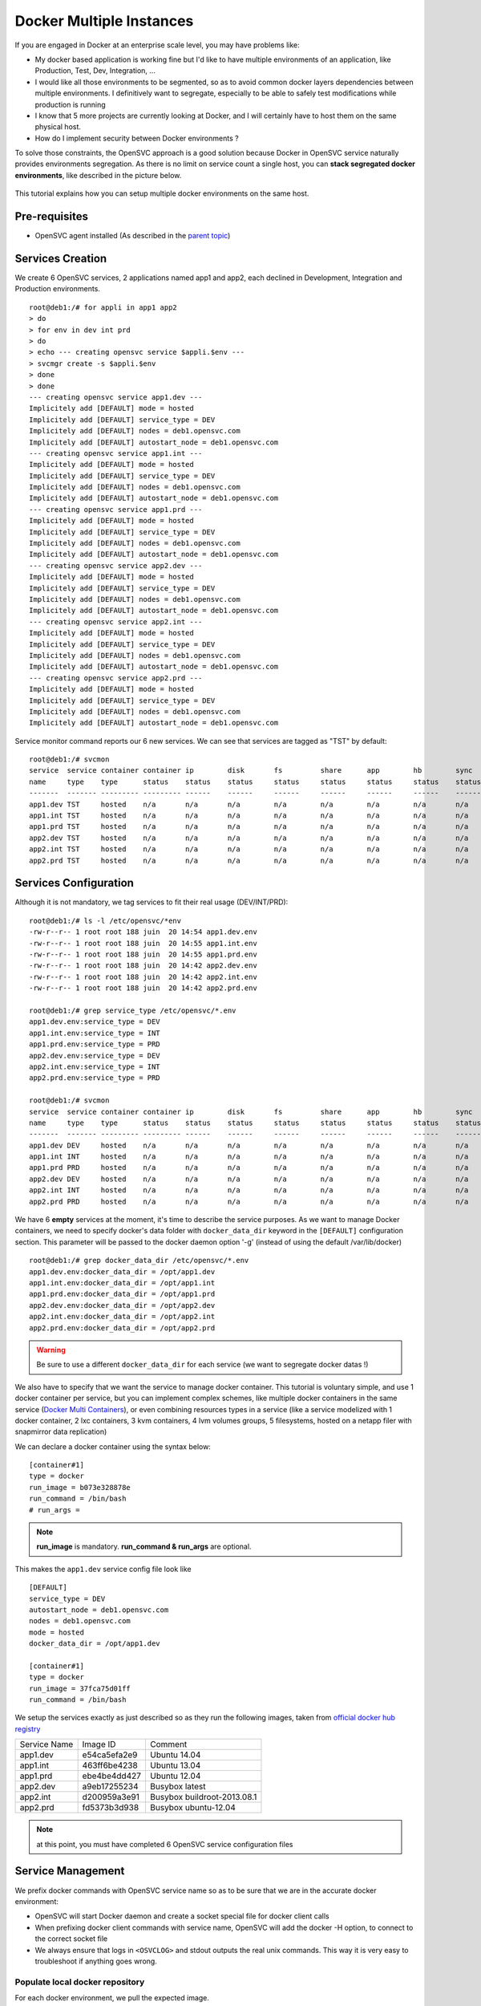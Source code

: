 Docker Multiple Instances
=========================

If you are engaged in Docker at an enterprise scale level, you may have problems like:

* My docker based application is working fine but I'd like to have multiple environments of an application, like Production, Test, Dev, Integration, ...
* I would like all those environments to be segmented, so as to avoid common docker layers dependencies between multiple environments. I definitively want to segregate, especially to be able to safely test modifications while production is running
* I know that 5 more projects are currently looking at Docker, and I will certainly have to host them on the same physical host.
* How do I implement security between Docker environments ?

To solve those constraints, the OpenSVC approach is a good solution because Docker in OpenSVC service naturally provides environments segregation. As there is no limit on service count a single host, you can **stack segregated docker environments**, like described in the picture below.

.. figure:: _static/docker.multiple.instances.png
   :align:  center

This tutorial explains how you can setup multiple docker environments on the same host.

Pre-requisites
--------------

* OpenSVC agent installed (As described in the `parent topic <agent.service.container.docker.html>`_)

Services Creation
-----------------

We create 6 OpenSVC services, 2 applications named app1 and app2, each declined in Development, Integration and Production environments.

::

        root@deb1:/# for appli in app1 app2
        > do
        > for env in dev int prd
        > do
        > echo --- creating opensvc service $appli.$env ---
        > svcmgr create -s $appli.$env
        > done
        > done
        --- creating opensvc service app1.dev ---
        Implicitely add [DEFAULT] mode = hosted
        Implicitely add [DEFAULT] service_type = DEV
        Implicitely add [DEFAULT] nodes = deb1.opensvc.com
        Implicitely add [DEFAULT] autostart_node = deb1.opensvc.com
        --- creating opensvc service app1.int ---
        Implicitely add [DEFAULT] mode = hosted
        Implicitely add [DEFAULT] service_type = DEV
        Implicitely add [DEFAULT] nodes = deb1.opensvc.com
        Implicitely add [DEFAULT] autostart_node = deb1.opensvc.com
        --- creating opensvc service app1.prd ---
        Implicitely add [DEFAULT] mode = hosted
        Implicitely add [DEFAULT] service_type = DEV
        Implicitely add [DEFAULT] nodes = deb1.opensvc.com
        Implicitely add [DEFAULT] autostart_node = deb1.opensvc.com
        --- creating opensvc service app2.dev ---
        Implicitely add [DEFAULT] mode = hosted
        Implicitely add [DEFAULT] service_type = DEV
        Implicitely add [DEFAULT] nodes = deb1.opensvc.com
        Implicitely add [DEFAULT] autostart_node = deb1.opensvc.com
        --- creating opensvc service app2.int ---
        Implicitely add [DEFAULT] mode = hosted
        Implicitely add [DEFAULT] service_type = DEV
        Implicitely add [DEFAULT] nodes = deb1.opensvc.com
        Implicitely add [DEFAULT] autostart_node = deb1.opensvc.com
        --- creating opensvc service app2.prd ---
        Implicitely add [DEFAULT] mode = hosted
        Implicitely add [DEFAULT] service_type = DEV
        Implicitely add [DEFAULT] nodes = deb1.opensvc.com
        Implicitely add [DEFAULT] autostart_node = deb1.opensvc.com

Service monitor command reports our 6 new services. We can see that services are tagged as "TST" by default::

        root@deb1:/# svcmon
        service  service container container ip        disk       fs         share      app        hb        sync      avail      overall
        name     type    type      status    status    status     status     status     status     status    status    status     status     frozen
        -------  ------- --------- --------- ------    ------     ------     ------     ------     ------    ------    ------     -------    ------
        app1.dev TST     hosted    n/a       n/a       n/a        n/a        n/a        n/a        n/a       n/a       n/a        n/a        False
        app1.int TST     hosted    n/a       n/a       n/a        n/a        n/a        n/a        n/a       n/a       n/a        n/a        False
        app1.prd TST     hosted    n/a       n/a       n/a        n/a        n/a        n/a        n/a       n/a       n/a        n/a        False
        app2.dev TST     hosted    n/a       n/a       n/a        n/a        n/a        n/a        n/a       n/a       n/a        n/a        False
        app2.int TST     hosted    n/a       n/a       n/a        n/a        n/a        n/a        n/a       n/a       n/a        n/a        False
        app2.prd TST     hosted    n/a       n/a       n/a        n/a        n/a        n/a        n/a       n/a       n/a        n/a        False

Services Configuration
----------------------

Although it is not mandatory, we tag services to fit their real usage (DEV/INT/PRD)::

        root@deb1:/# ls -l /etc/opensvc/*env
        -rw-r--r-- 1 root root 188 juin  20 14:54 app1.dev.env
        -rw-r--r-- 1 root root 188 juin  20 14:55 app1.int.env
        -rw-r--r-- 1 root root 188 juin  20 14:55 app1.prd.env
        -rw-r--r-- 1 root root 188 juin  20 14:42 app2.dev.env
        -rw-r--r-- 1 root root 188 juin  20 14:42 app2.int.env
        -rw-r--r-- 1 root root 188 juin  20 14:42 app2.prd.env
        
        root@deb1:/# grep service_type /etc/opensvc/*.env
        app1.dev.env:service_type = DEV
        app1.int.env:service_type = INT
        app1.prd.env:service_type = PRD
        app2.dev.env:service_type = DEV
        app2.int.env:service_type = INT
        app2.prd.env:service_type = PRD

        root@deb1:/# svcmon
        service  service container container ip        disk       fs         share      app        hb        sync      avail      overall
        name     type    type      status    status    status     status     status     status     status    status    status     status     frozen
        -------  ------- --------- --------- ------    ------     ------     ------     ------     ------    ------    ------     -------    ------
        app1.dev DEV     hosted    n/a       n/a       n/a        n/a        n/a        n/a        n/a       n/a       n/a        n/a        False
        app1.int INT     hosted    n/a       n/a       n/a        n/a        n/a        n/a        n/a       n/a       n/a        n/a        False
        app1.prd PRD     hosted    n/a       n/a       n/a        n/a        n/a        n/a        n/a       n/a       n/a        n/a        False
        app2.dev DEV     hosted    n/a       n/a       n/a        n/a        n/a        n/a        n/a       n/a       n/a        n/a        False
        app2.int INT     hosted    n/a       n/a       n/a        n/a        n/a        n/a        n/a       n/a       n/a        n/a        False
        app2.prd PRD     hosted    n/a       n/a       n/a        n/a        n/a        n/a        n/a       n/a       n/a        n/a        False
        
We have 6 **empty** services at the moment, it's time to describe the service purposes.
As we want to manage Docker containers, we need to specify docker's data folder with ``docker_data_dir`` keyword in the ``[DEFAULT]`` configuration section.
This parameter will be passed to the docker daemon option '-g' (instead of using the default /var/lib/docker)

::

        root@deb1:/# grep docker_data_dir /etc/opensvc/*.env
        app1.dev.env:docker_data_dir = /opt/app1.dev
        app1.int.env:docker_data_dir = /opt/app1.int
        app1.prd.env:docker_data_dir = /opt/app1.prd
        app2.dev.env:docker_data_dir = /opt/app2.dev
        app2.int.env:docker_data_dir = /opt/app2.int
        app2.prd.env:docker_data_dir = /opt/app2.prd
        
.. warning:: Be sure to use a different ``docker_data_dir`` for each service (we want to segregate docker datas !)

We also have to specify that we want the service to manage docker container. 
This tutorial is voluntary simple, and use 1 docker container per service, but you can implement complex schemes, like multiple docker containers in the same service (`Docker Multi Containers <http://docs.opensvc.com/agent.service.container.docker.multi_containers.html>`_), or even combining resources types in a service (like a service modelized with 1 docker container, 2 lxc containers, 3 kvm containers, 4 lvm volumes groups, 5 filesystems, hosted on a netapp filer with snapmirror data replication)

We can declare a docker container using the syntax below::

        [container#1]
        type = docker
        run_image = b073e328878e
        run_command = /bin/bash
        # run_args =

.. note:: **run_image** is mandatory. **run_command & run_args** are optional.
        
This makes the ``app1.dev`` service config file look like ::

        [DEFAULT]
        service_type = DEV
        autostart_node = deb1.opensvc.com
        nodes = deb1.opensvc.com
        mode = hosted
        docker_data_dir = /opt/app1.dev
        
        [container#1]
        type = docker
        run_image = 37fca75d01ff
        run_command = /bin/bash

We setup the services exactly as just described so as they run the following images, taken from `official docker hub registry <https://registry.hub.docker.com/>`_

+--------------+--------------+-----------------------------+
| Service Name |   Image ID   |           Comment           |
+--------------+--------------+-----------------------------+
|   app1.dev   | e54ca5efa2e9 | Ubuntu 14.04                |
+--------------+--------------+-----------------------------+
|   app1.int   | 463ff6be4238 | Ubuntu 13.04                |
+--------------+--------------+-----------------------------+
|   app1.prd   | ebe4be4dd427 | Ubuntu 12.04                |
+--------------+--------------+-----------------------------+
|   app2.dev   | a9eb17255234 | Busybox latest              |
+--------------+--------------+-----------------------------+
|   app2.int   | d200959a3e91 | Busybox buildroot-2013.08.1 |
+--------------+--------------+-----------------------------+
|   app2.prd   | fd5373b3d938 | Busybox ubuntu-12.04        |
+--------------+--------------+-----------------------------+

.. note:: at this point, you must have completed 6 OpenSVC service configuration files

Service Management
------------------

We prefix docker commands with OpenSVC service name so as to be sure that we are in the accurate docker environment:

* OpenSVC will start Docker daemon and create a socket special file for docker client calls
* When prefixing docker client commands with service name, OpenSVC will add the docker -H option, to connect to the correct socket file
* We always ensure that logs in ``<OSVCLOG>`` and stdout outputs the real unix commands. This way it is very easy to troubleshoot if anything goes wrong.

Populate local docker repository
^^^^^^^^^^^^^^^^^^^^^^^^^^^^^^^^

For each docker environment, we pull the expected image.

app1.dev::

        root@deb1:/# svcmgr -s app1.dev docker pull ubuntu:14.04
        Pulling repository ubuntu
        e54ca5efa2e9: Download complete
        511136ea3c5a: Download complete
        d7ac5e4f1812: Download complete
        2f4b4d6a4a06: Download complete
        83ff768040a0: Download complete
        6c37f792ddac: Download complete

        root@deb1:/# svcmgr -s app1.dev docker images
        REPOSITORY          TAG                 IMAGE ID            CREATED             VIRTUAL SIZE
        ubuntu              14.04               e54ca5efa2e9        38 hours ago        276.5 MB

app1.int::

        root@deb1:/# svcmgr -s app1.int docker pull ubuntu:13.04
        Pulling repository ubuntu
        463ff6be4238: Download complete
        511136ea3c5a: Download complete
        3af9d794ad07: Download complete
        b7c6da90134e: Download complete
        47dd6d11a49f: Download complete

        root@deb1:/# svcmgr -s app1.int docker images
        REPOSITORY          TAG                 IMAGE ID            CREATED             VIRTUAL SIZE
        ubuntu              13.04               463ff6be4238        38 hours ago        169.4 MB

app1.prd::

        root@deb1:/# svcmgr -s app1.prd docker pull ubuntu:12.04
        Pulling repository ubuntu
        ebe4be4dd427: Download complete
        511136ea3c5a: Download complete
        4d289a435341: Download complete
        994db1cb2425: Download complete
        f86a812b1308: Download complete
        0b628db0b664: Download complete
        
        root@deb1:/# svcmgr -s app1.prd docker images
        REPOSITORY          TAG                 IMAGE ID            CREATED             VIRTUAL SIZE
        ubuntu              12.04               ebe4be4dd427        38 hours ago        210.6 MB

app2.dev::

        root@deb1:/# svcmgr -s app2.dev docker pull busybox:latest
        Pulling repository busybox
        a9eb17255234: Download complete
        511136ea3c5a: Download complete
        42eed7f1bf2a: Download complete
        120e218dd395: Download complete

        root@deb1:/# svcmgr -s app2.dev docker images
        REPOSITORY          TAG                 IMAGE ID            CREATED             VIRTUAL SIZE
        busybox             latest              a9eb17255234        2 weeks ago         2.433 MB
        
app2.int::

        root@deb1:/# svcmgr -s app2.int docker pull busybox:buildroot-2013.08.1
        Pulling repository busybox
        d200959a3e91: Download complete
        511136ea3c5a: Download complete
        42eed7f1bf2a: Download complete
        c120b7cab0b0: Download complete

        root@deb1:/# svcmgr -s app2.int docker images
        REPOSITORY          TAG                   IMAGE ID            CREATED             VIRTUAL SIZE
        busybox             buildroot-2013.08.1   d200959a3e91        2 weeks ago         2.489 MB
        
app2.prd::

        root@deb1:/# svcmgr -s app2.prd docker pull busybox:ubuntu-12.04
        Pulling repository busybox
        fd5373b3d938: Download complete
        511136ea3c5a: Download complete
        42eed7f1bf2a: Download complete
        1f5049b3536e: Download complete

        root@deb1:/# svcmgr -s app2.prd docker images
        REPOSITORY          TAG                 IMAGE ID            CREATED             VIRTUAL SIZE
        busybox             ubuntu-12.04        fd5373b3d938        2 weeks ago         5.455 MB


As we can see below, 6 differents docker repositories are populated::

        root@deb1:/# for appli in app1 app2
        > do
        > for env in dev int prd
        > do
        > echo --- repository $appli.$env ---
        > cat /opt/$appli.$env/repositories-aufs
        > echo;echo
        > done
        > done
        --- repository app1.dev ---
        {"Repositories":{"ubuntu":{"14.04":"e54ca5efa2e962582a223ca9810f7f1b62ea9b5c3975d14a5da79d3bf6020f37"}}}
        
        --- repository app1.int ---
        {"Repositories":{"ubuntu":{"13.04":"463ff6be4238c14f5b88898f17b47a9cf494f9a9be7b6170c3e852568d2b0432"}}}
        
        --- repository app1.prd ---
        {"Repositories":{"ubuntu":{"12.04":"ebe4be4dd427fcc7e137b340f60e458baa5fb710a280332454d2c8a8209a14d7"}}}
        
        --- repository app2.dev ---
        {"Repositories":{"busybox":{"latest":"a9eb172552348a9a49180694790b33a1097f546456d041b6e82e4d7716ddb721"}}}
        
        --- repository app2.int ---
        {"Repositories":{"busybox":{"buildroot-2013.08.1":"d200959a3e91d88e6da9a0ce458e3cdefd3a8a19f8f5e6a1e7f10f268aea5594"}}}
        
        --- repository app2.prd ---
        {"Repositories":{"busybox":{"ubuntu-12.04":"fd5373b3d93820744a327e609ee86166e5984d7377987f0fde78daeaa345705d"}}}

        
Service Status
^^^^^^^^^^^^^^

When querying service status, we can see that the log complains about the lack of container id. It is because the container need to be started a first time, to let docker instantiate it. 

::

        root@deb1:/# app1.dev print status
        app1.dev
        overall                   down
        |- avail                  down
        |  '- container#1    .... down     ubuntu:14.04
        |                                  # can not find container id
        |- sync                   n/a
        '- hb                     n/a
        
Service Start
^^^^^^^^^^^^^

The first start trigger a ``docker run`` action, to create the container from image::

        root@deb1:/# app1.dev start
        16:12:26 INFO    APP1.DEV.CONTAINER#1 docker -H unix:///var/lib/opensvc/app1.dev/docker.sock run -t -i -d --name=app1.dev.container.1 e54ca5efa2e9 /bin/bash
        16:12:27 INFO    APP1.DEV.CONTAINER#1 output:
        760b01810910547bb2b8beeb0cfdc751507a9677e7836a986bd116faf08f6aab
        
        16:12:27 INFO    APP1.DEV.CONTAINER#1 wait for container up status
        16:12:27 INFO    APP1.DEV.CONTAINER#1 wait for container operational
        
        root@deb1:/# app1.dev print status
        app1.dev
        overall                   up
        |- avail                  up
        |  '- container#1    .... up       760b01810910@ubuntu:14.04
        |- sync                   n/a
        '- hb                     n/a

        root@deb1:/# app1.dev docker ps
        CONTAINER ID        IMAGE               COMMAND             CREATED             STATUS              PORTS               NAMES
        760b01810910        ubuntu:14.04        /bin/bash           14 seconds ago      Up 14 seconds                           app1.dev.container.1

        root@deb1:/# svcmon
        service     service container container ip        disk       fs         share      app        hb        sync      avail      overall
        name        type    type      status    status    status     status     status     status     status    status    status     status     frozen
        -------     ------- --------- --------- ------    ------     ------     ------     ------     ------    ------    ------     -------    ------
        app1.int    INT     hosted    down      n/a       n/a        n/a        n/a        n/a        n/a       n/a       down       down       False
        app2.dev    DEV     hosted    down      n/a       n/a        n/a        n/a        n/a        n/a       n/a       down       down       False
        app2.prd    PRD     hosted    down      n/a       n/a        n/a        n/a        n/a        n/a       n/a       down       down       False
        app2.int    INT     hosted    down      n/a       n/a        n/a        n/a        n/a        n/a       n/a       down       down       False
        app1.prd    PRD     hosted    down      n/a       n/a        n/a        n/a        n/a        n/a       n/a       down       down       False
        app1.dev    DEV     hosted    up        n/a       n/a        n/a        n/a        n/a        n/a       n/a       up         up         False

.. note:: OpenSVC explicitely tag the container with "<service>.container.<resourceID>". service "app1.dev" & docker "container#1" gives "app1.dev.container.1"

Now we issue a ``<service> start`` command for the 5 remaining services, and after we can see that they are all up in the ``overall status`` column::

        root@deb1:/# svcmon
        service     service container container ip        disk       fs         share      app        hb        sync      avail      overall
        name        type    type      status    status    status     status     status     status     status    status    status     status     frozen
        -------     ------- --------- --------- ------    ------     ------     ------     ------     ------    ------    ------     -------    ------
        app2.int    INT     hosted    up        n/a       n/a        n/a        n/a        n/a        n/a       n/a       up         up         False
        app1.int    INT     hosted    up        n/a       n/a        n/a        n/a        n/a        n/a       n/a       up         up         False
        app1.dev    DEV     hosted    up        n/a       n/a        n/a        n/a        n/a        n/a       n/a       up         up         False
        app1.prd    PRD     hosted    up        n/a       n/a        n/a        n/a        n/a        n/a       n/a       up         up         False
        app2.dev    DEV     hosted    up        n/a       n/a        n/a        n/a        n/a        n/a       n/a       up         up         False
        app2.prd    PRD     hosted    up        n/a       n/a        n/a        n/a        n/a        n/a       n/a       up         up         False
        
        root@deb1:/# ps auxww|grep [d]ocker
        root      8546  0.0  2.4 353072 12180 pts/0    Sl   15:14   0:00 docker -H unix:///var/lib/opensvc/app2.dev/docker.sock -r=false -d -g /opt/app2.dev -p /var/lib/opensvc/app2.dev/docker.pid
        root      8899  0.0  2.4 402216 12300 pts/0    Sl   15:15   0:00 docker -H unix:///var/lib/opensvc/app2.int/docker.sock -r=false -d -g /opt/app2.int -p /var/lib/opensvc/app2.int/docker.pid
        root      9179  0.0  2.3 402344 12108 pts/0    Sl   15:16   0:00 docker -H unix:///var/lib/opensvc/app2.prd/docker.sock -r=false -d -g /opt/app2.prd -p /var/lib/opensvc/app2.prd/docker.pid
        root     15388  0.0  2.9 405932 14748 ?        Sl   juin20   0:32 docker -H unix:///var/lib/opensvc/app1.int/docker.sock -r=false -d -g /opt/app1.int -p /var/lib/opensvc/app1.int/docker.pid
        root     16074  0.0  2.8 340268 14576 ?        Sl   juin20   0:35 docker -H unix:///var/lib/opensvc/app1.prd/docker.sock -r=false -d -g /opt/app1.prd -p /var/lib/opensvc/app1.prd/docker.pid
        root     21692  0.0  1.6 398464  8400 pts/0    Sl   16:14   0:00 docker -H unix:///var/lib/opensvc/app1.dev/docker.sock -r=false -d -g /opt/app1.dev -p /var/lib/opensvc/app1.dev/docker.pid

6 docker environments are running on the same system, with docker data repositories fully segregated.

Environments Security
^^^^^^^^^^^^^^^^^^^^^

If you are concerned about security, like assigning app1 to team1, and app2 to team2, just remember how docker client and daemon are connecting together: a unix socket is used.
So you just have to:

* Create unix groups team1 and team2
* Change app1 sockets group owner to team1 => ``chgrp team1 /var/lib/opensvc/app1*/docker.sock``
* Change app2 sockets group owner to team2 => ``chgrp team2 /var/lib/opensvc/app2*/docker.sock``
* Assign users to accurate group

As default socket permissions are ``srw-rw----  root docker``, they will be changed to ``srw-rw----  root team1``. This way, only root or team1 members will be able to connect to team1 docker environments.

Service Stop
^^^^^^^^^^^^

Although we can stop a service with ``<service> stop`` command, we also benefit from OpenSVC mass actions command::

        root@deb1:/# allupservices stop
        16:22:37 INFO    APP1.DEV.CONTAINER#1 docker -H unix:///var/lib/opensvc/app1.dev/docker.sock stop 760b01810910
        16:22:38 INFO    APP1.DEV.CONTAINER#1 output:
        760b01810910
        
        16:22:38 INFO    APP1.DEV.CONTAINER#1 wait for container down status
        16:22:38 INFO    APP1.DEV.CONTAINER#1 no more container handled by docker daemon. shut it down
        16:22:38 INFO    APP1.INT.CONTAINER#1 docker -H unix:///var/lib/opensvc/app1.int/docker.sock stop 460741db5c87
        16:22:48 INFO    APP1.INT.CONTAINER#1 output:
        460741db5c87
        
        16:22:48 INFO    APP1.INT.CONTAINER#1 wait for container down status
        16:22:49 INFO    APP1.INT.CONTAINER#1 no more container handled by docker daemon. shut it down
        16:22:49 INFO    APP1.PRD.CONTAINER#1 docker -H unix:///var/lib/opensvc/app1.prd/docker.sock stop 7bc8d3a666bd
        16:22:59 INFO    APP1.PRD.CONTAINER#1 output:
        7bc8d3a666bd
        
        16:22:59 INFO    APP1.PRD.CONTAINER#1 wait for container down status
        16:22:59 INFO    APP1.PRD.CONTAINER#1 no more container handled by docker daemon. shut it down
        16:23:00 INFO    APP2.DEV.CONTAINER#1 docker -H unix:///var/lib/opensvc/app2.dev/docker.sock stop c9b34e8418b7
        16:23:10 INFO    APP2.DEV.CONTAINER#1 output:
        c9b34e8418b7
        
        16:23:10 INFO    APP2.DEV.CONTAINER#1 wait for container down status
        16:23:10 INFO    APP2.DEV.CONTAINER#1 no more container handled by docker daemon. shut it down
        16:23:11 INFO    APP2.INT.CONTAINER#1 docker -H unix:///var/lib/opensvc/app2.int/docker.sock stop 64caeed1724c
        16:23:21 INFO    APP2.INT.CONTAINER#1 output:
        64caeed1724c
        
        16:23:21 INFO    APP2.INT.CONTAINER#1 wait for container down status
        16:23:21 INFO    APP2.INT.CONTAINER#1 no more container handled by docker daemon. shut it down
        16:23:21 INFO    APP2.PRD.CONTAINER#1 docker -H unix:///var/lib/opensvc/app2.prd/docker.sock stop a821c33e9aef
        16:23:32 INFO    APP2.PRD.CONTAINER#1 output:
        a821c33e9aef
        
        16:23:32 INFO    APP2.PRD.CONTAINER#1 wait for container down status
        16:23:32 INFO    APP2.PRD.CONTAINER#1 no more container handled by docker daemon. shut it down

        root@deb1:/# svcmon
        service     service container container ip        disk       fs         share      app        hb        sync      avail      overall
        name        type    type      status    status    status     status     status     status     status    status    status     status     frozen
        -------     ------- --------- --------- ------    ------     ------     ------     ------     ------    ------    ------     -------    ------
        app2.dev    DEV     hosted    down      n/a       n/a        n/a        n/a        n/a        n/a       n/a       down       down       False
        app1.prd    PRD     hosted    down      n/a       n/a        n/a        n/a        n/a        n/a       n/a       down       down       False
        app2.prd    PRD     hosted    down      n/a       n/a        n/a        n/a        n/a        n/a       n/a       down       down       False
        app1.dev    DEV     hosted    down      n/a       n/a        n/a        n/a        n/a        n/a       n/a       down       down       False
        app2.int    INT     hosted    down      n/a       n/a        n/a        n/a        n/a        n/a       n/a       down       down       False
        app1.int    INT     hosted    down      n/a       n/a        n/a        n/a        n/a        n/a       n/a       down       down       False

Service Restart
^^^^^^^^^^^^^^^

Let's restart a single service::

        root@deb1:/# app1.prd start
        16:41:33 INFO    APP1.PRD.CONTAINER#1 starting docker daemon
        16:41:33 INFO    APP1.PRD.CONTAINER#1 docker -H unix:///var/lib/opensvc/app1.prd/docker.sock -r=false -d -g /opt/app1.prd -p /var/lib/opensvc/app1.prd/docker.pid
        16:41:34 INFO    APP1.PRD.CONTAINER#1 docker -H unix:///var/lib/opensvc/app1.prd/docker.sock start 7bc8d3a666bd
        16:41:34 INFO    APP1.PRD.CONTAINER#1 output:
        7bc8d3a666bd
        
        16:41:34 INFO    APP1.PRD.CONTAINER#1 wait for container up status
        16:41:34 INFO    APP1.PRD.CONTAINER#1 wait for container operational

        root@deb1:/# app1.prd docker ps
        CONTAINER ID        IMAGE               COMMAND             CREATED             STATUS              PORTS               NAMES
        7bc8d3a666bd        ubuntu:12.04        /bin/bash           24 hours ago        Up 7 seconds                            app1.prd.container.1

        root@deb1:/# app1.prd print status
        app1.prd
        overall                   up
        |- avail                  up
        |  '- container#1    .... up       7bc8d3a666bd@ubuntu:12.04
        |- sync                   n/a
        '- hb                     n/a
        root@deb1:/# app1.prd docker attach 7bc8d3a666bd

        root@7bc8d3a666bd:/# hostname
        7bc8d3a666bd

        root@deb1:/# app1.int docker ps
        CONTAINER ID        IMAGE               COMMAND             CREATED             STATUS              PORTS               NAMES

        root@deb1:/# app1.dev docker ps
        CONTAINER ID        IMAGE               COMMAND             CREATED             STATUS              PORTS               NAMES

We can see in sequence:  

* Docker daemon startup
* Docker container startup (called with ``start`` and no more ``run``, because container do exists)
* OpenSVC overall service status up
* Docker attach is working fine

To summarize, we have segregated docker environments, and made their management very easy with OpenSVC encapsulation.
